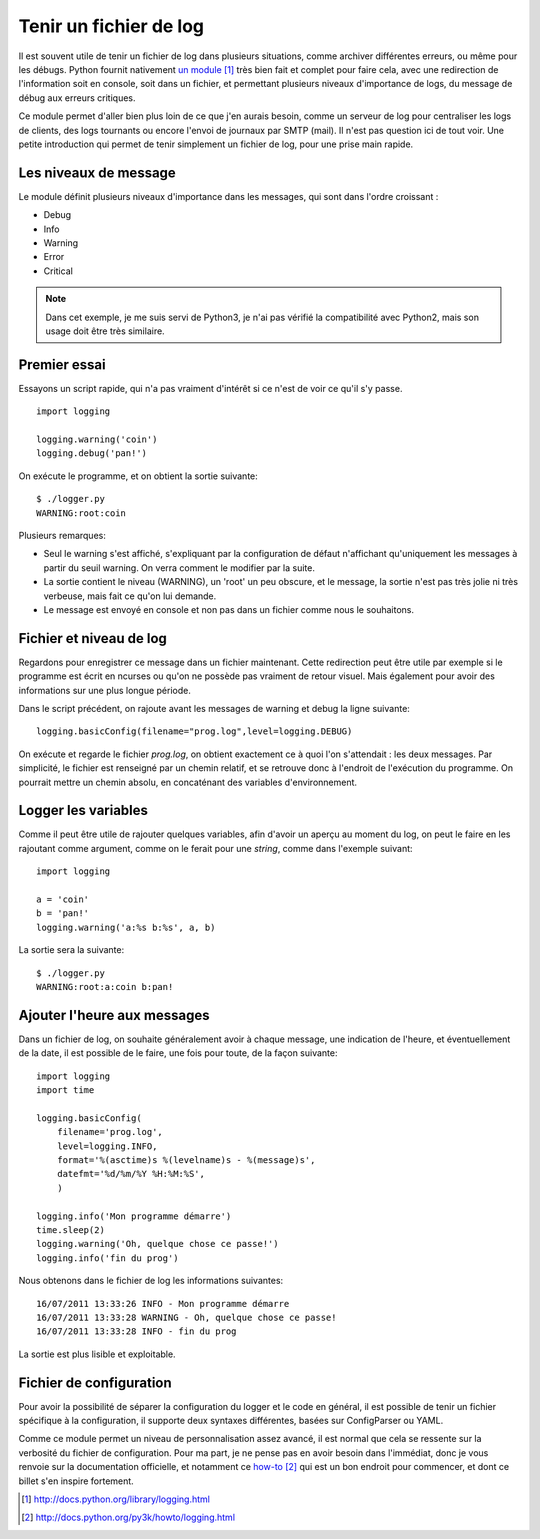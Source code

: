 .. _log:

Tenir un fichier de log
=======================

Il est souvent utile de tenir un fichier de log dans plusieurs situations,
comme archiver différentes erreurs, ou même pour les débugs. Python fournit
nativement `un module`_ [1]_ très bien fait et complet pour faire cela, avec
une redirection de l'information soit en console, soit dans un fichier, et
permettant plusieurs niveaux d'importance de logs, du message de débug aux
erreurs critiques.

Ce module permet d'aller bien plus loin de ce que j'en aurais besoin, comme un
serveur de log pour centraliser les logs de clients, des logs tournants ou
encore l'envoi de journaux par SMTP (mail). Il n'est pas question ici de tout
voir. Une petite introduction qui permet de tenir simplement un fichier de log,
pour une prise main rapide.

Les niveaux de message
-----------------------

Le module définit plusieurs niveaux d'importance dans les messages, qui sont
dans l'ordre croissant :

- Debug
- Info
- Warning
- Error
- Critical

.. note::
    
    Dans cet exemple, je me suis servi de Python3, je n'ai pas vérifié la
    compatibilité avec Python2, mais son usage doit être très similaire.

Premier essai
-------------

Essayons un script rapide, qui n'a pas vraiment d'intérêt si ce n'est de voir
ce qu'il s'y passe.

::

    import logging

    logging.warning('coin')
    logging.debug('pan!')

On exécute le programme, et on obtient la sortie suivante::

    $ ./logger.py  
    WARNING:root:coin

Plusieurs remarques:

- Seul le warning s'est affiché, s'expliquant par la configuration de défaut
  n'affichant qu'uniquement les messages à partir du seuil warning. On verra
  comment le modifier par la suite.
- La sortie contient le niveau (WARNING), un 'root' un peu obscure, et le
  message, la sortie n'est pas très jolie ni très verbeuse, mais fait ce qu'on
  lui demande.
- Le message est envoyé en console et non pas dans un fichier comme
  nous le souhaitons.

Fichier et niveau de log
------------------------

Regardons pour enregistrer ce message dans un fichier maintenant. Cette
redirection peut être utile par exemple si le programme est écrit en ncurses ou
qu'on ne possède pas vraiment de retour visuel. Mais également pour avoir des
informations sur une plus longue période.

Dans le script précédent, on rajoute avant les messages de warning et debug la
ligne suivante::

    logging.basicConfig(filename="prog.log",level=logging.DEBUG)

On exécute et regarde le fichier *prog.log*, on obtient exactement ce à quoi
l'on s'attendait : les deux messages. Par simplicité, le fichier est renseigné
par un chemin relatif, et se retrouve donc à l'endroit de l'exécution du
programme.  On pourrait mettre un chemin absolu, en concaténant des variables
d'environnement.

Logger les variables
--------------------

Comme il peut être utile de rajouter quelques variables, afin d'avoir un aperçu
au moment du log, on peut le faire en les rajoutant comme argument, comme on le
ferait pour une *string*, comme dans l'exemple suivant::

    import logging

    a = 'coin'
    b = 'pan!'
    logging.warning('a:%s b:%s', a, b)

La sortie sera la suivante::

    $ ./logger.py 
    WARNING:root:a:coin b:pan!

Ajouter l'heure aux messages
----------------------------

Dans un fichier de log, on souhaite généralement avoir à chaque message, une
indication de l'heure, et éventuellement de la date, il est possible de le
faire, une fois pour toute, de la façon suivante::

    import logging
    import time

    logging.basicConfig(
        filename='prog.log',
        level=logging.INFO,
        format='%(asctime)s %(levelname)s - %(message)s',
        datefmt='%d/%m/%Y %H:%M:%S',
        )

    logging.info('Mon programme démarre')
    time.sleep(2)
    logging.warning('Oh, quelque chose ce passe!')
    logging.info('fin du prog')

Nous obtenons dans le fichier de log les informations suivantes::

    16/07/2011 13:33:26 INFO - Mon programme démarre
    16/07/2011 13:33:28 WARNING - Oh, quelque chose ce passe!
    16/07/2011 13:33:28 INFO - fin du prog

La sortie est plus lisible et exploitable.

Fichier de configuration
------------------------

Pour avoir la possibilité de séparer la configuration du logger et le code en
général, il est possible de tenir un fichier spécifique à la configuration, il
supporte deux syntaxes différentes, basées sur ConfigParser ou YAML.

Comme ce module permet un niveau de personnalisation assez avancé, il est normal
que cela se ressente sur la verbosité du fichier de configuration. Pour ma
part, je ne pense pas en avoir besoin dans l'immédiat, donc je vous renvoie sur
la documentation officielle, et notamment ce `how-to`_ [2]_ qui est un bon endroit
pour commencer, et dont ce billet s'en inspire fortement.


.. _`un module`: http://docs.python.org/library/logging.html 
.. _`how-to`: http://docs.python.org/py3k/howto/logging.html


.. [1] http://docs.python.org/library/logging.html 
.. [2] http://docs.python.org/py3k/howto/logging.html
